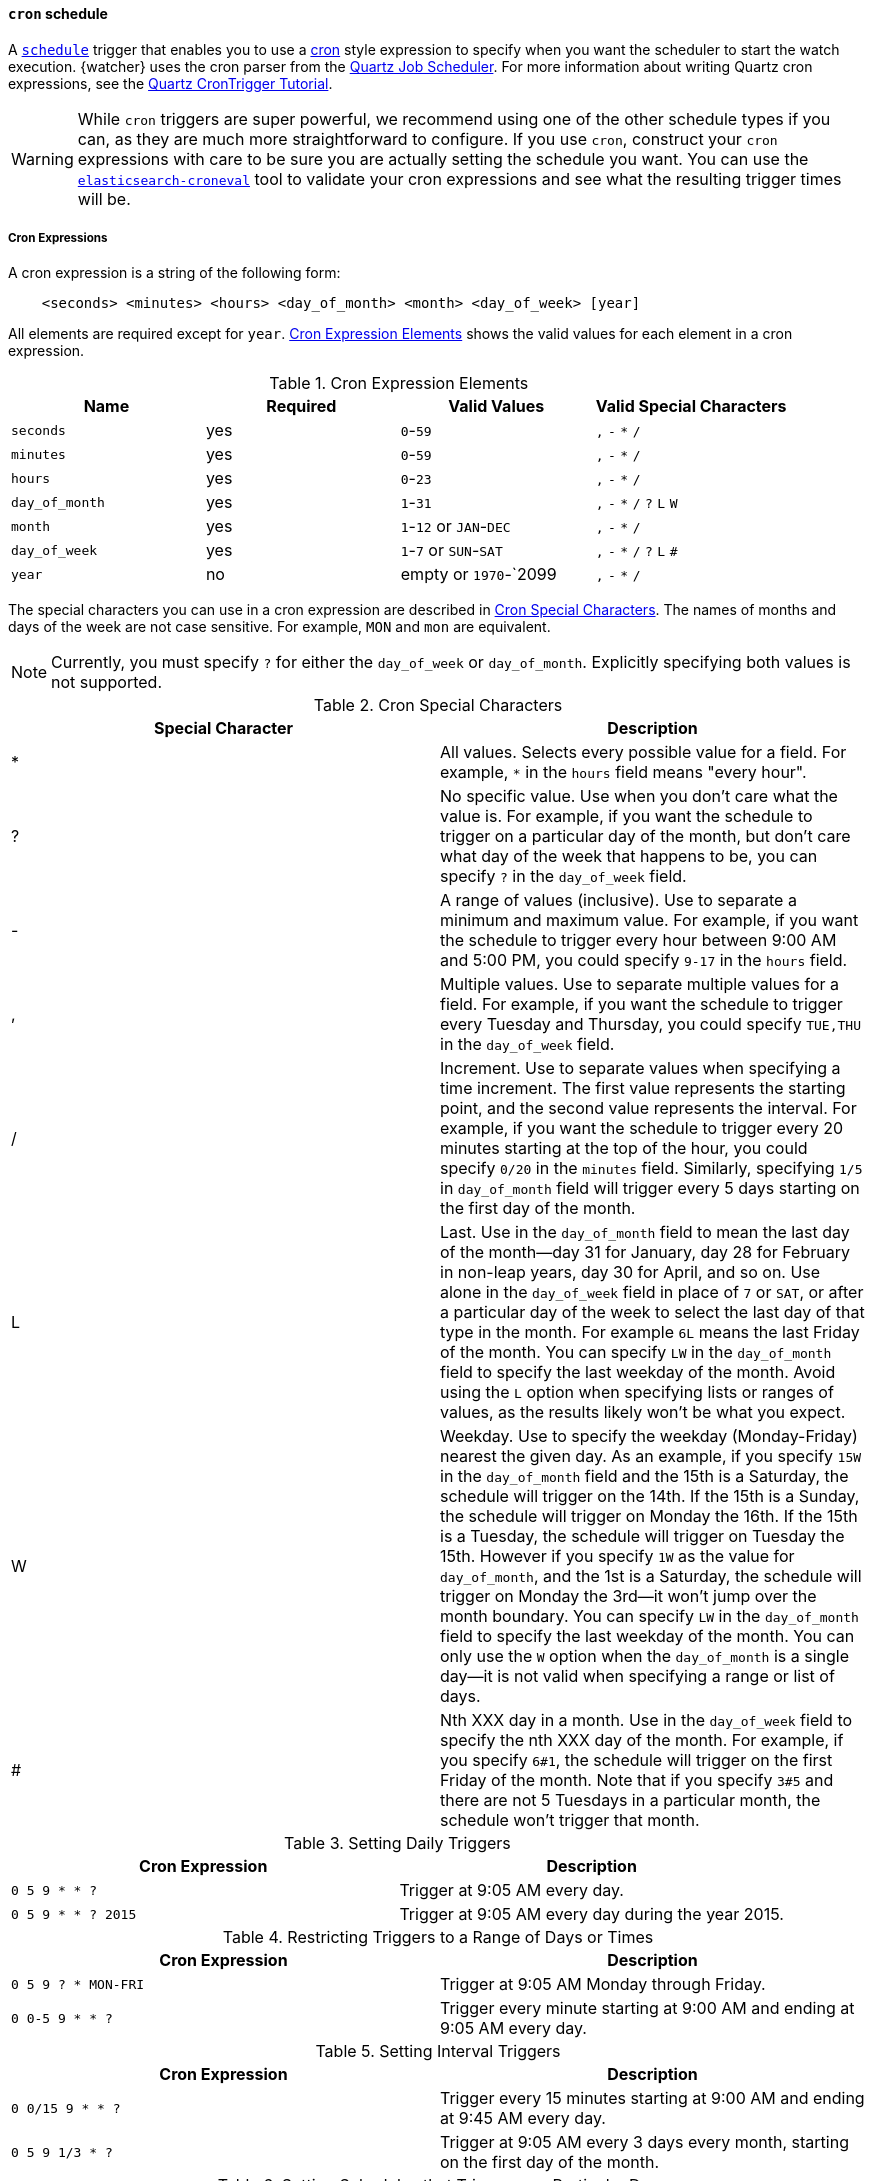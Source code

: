 [[schedule-cron]]
==== `cron` schedule

A <<trigger-schedule, `schedule`>> trigger that enables you to use a
https://en.wikipedia.org/wiki/Cron[cron] style expression to specify when you
want the scheduler to start the watch execution. {watcher} uses the cron parser
from the http://www.quartz-scheduler.org[Quartz Job Scheduler]. For more
information about writing Quartz cron expressions, see the
http://www.quartz-scheduler.org/documentation/quartz-2.2.x/tutorials/tutorial-lesson-06.html[Quartz CronTrigger Tutorial].

WARNING:  While `cron` triggers are super powerful, we recommend using one of
          the other schedule types if you can, as they are much more
          straightforward to configure. If you use `cron`, construct your `cron`
          expressions with care to be sure you are actually setting the schedule
          you want. You can use the <<croneval, `elasticsearch-croneval`>> tool to validate
          your cron expressions and see what the resulting trigger times will be.

===== Cron Expressions

A cron expression is a string of the following form:

[source,txt]
------------------------------
    <seconds> <minutes> <hours> <day_of_month> <month> <day_of_week> [year]
------------------------------

All elements are required except for `year`. <<schedule-cron-elements>> shows
the valid values for each element in a cron expression.

[[schedule-cron-elements]]
.Cron Expression Elements
[cols=",^,,", options="header"]
|======
| Name           | Required  | Valid Values            | Valid Special Characters
| `seconds`      | yes       | `0`-`59`                | `,` `-` `*` `/`
| `minutes`      | yes       | `0`-`59`                | `,` `-` `*` `/`
| `hours`        | yes       | `0`-`23`                | `,` `-` `*` `/`
| `day_of_month` | yes       | `1`-`31`                | `,` `-` `*` `/` `?` `L` `W`
| `month`        | yes       | `1`-`12` or `JAN`-`DEC` | `,` `-` `*` `/`
| `day_of_week`  | yes       | `1`-`7` or `SUN`-`SAT`  | `,` `-` `*` `/` `?` `L` `#`
| `year`         | no        | empty or `1970`-`2099   | `,` `-` `*` `/`
|======

The special characters you can use in a cron expression are described in
<<schedule-cron-special-characters>>. The names of months and days of the week
are not case sensitive. For example, `MON` and `mon` are equivalent.

NOTE: Currently, you must specify `?` for either the `day_of_week` or
      `day_of_month`. Explicitly specifying both values is not supported.

[[schedule-cron-special-characters]]
.Cron Special Characters
[options="header"]
|======
| Special Character | Description

| *                 | All values. Selects every possible value for a field. For
                      example, `*` in the `hours` field means "every hour".

| ?                 | No specific value. Use when you don't care what the value
                      is. For example, if you want the schedule to trigger on a
                      particular day of the month, but don't care what day of
                      the week that happens to be, you can specify `?` in the
                      `day_of_week` field.

| -                 | A range of values (inclusive). Use to separate a minimum
                      and maximum value. For example, if you want the schedule
                      to trigger every hour between 9:00 AM and 5:00 PM, you
                      could specify  `9-17` in the `hours` field.

| ,                 | Multiple values. Use to separate multiple values for a
                      field. For example, if you want the schedule to trigger
                      every Tuesday and Thursday, you could specify `TUE,THU`
                      in the `day_of_week` field.

| /                 | Increment. Use to separate values when specifying a time
                      increment. The first value represents the starting point,
                      and the second value represents the interval. For example,
                      if you want the schedule to trigger every 20 minutes
                      starting at the top of the hour, you could specify `0/20`
                      in the `minutes` field. Similarly, specifying `1/5` in
                      `day_of_month` field will trigger every 5 days starting on
                      the first day of the month.

| L                 | Last. Use in the `day_of_month` field to mean the last day
                      of the month--day 31 for January, day 28 for February in
                      non-leap years, day 30 for April, and so on. Use alone in
                      the `day_of_week` field in place of `7` or `SAT`, or after
                      a particular day of the week to select the last day of that
                      type in the month. For example `6L` means the last Friday
                      of the month. You can specify `LW` in the `day_of_month`
                      field to specify the last weekday of the month. Avoid using
                      the `L` option when specifying lists or ranges of values,
                      as the results likely won't be what you expect.

| W                 | Weekday. Use to specify the weekday (Monday-Friday) nearest
                      the given day. As an example, if you specify `15W` in the
                      `day_of_month` field and the 15th is a Saturday, the
                      schedule will trigger on the 14th. If the 15th is a Sunday,
                      the schedule will trigger on Monday the 16th. If the 15th
                      is a Tuesday, the schedule will trigger on Tuesday the 15th.
                      However if you specify `1W` as the value for `day_of_month`,
                      and the 1st is a Saturday, the schedule will trigger on
                      Monday the 3rd--it won't jump over the month boundary. You
                      can specify `LW` in the `day_of_month` field to specify the
                      last weekday of the month. You can only use the `W` option
                      when the `day_of_month` is a single day--it is not valid
                      when specifying a range or list of days.

| #                 | Nth XXX day in a month. Use in the `day_of_week` field to
                      specify the nth XXX day of the month. For example, if you
                      specify `6#1`, the schedule will trigger on the first
                      Friday of the month. Note that if you specify `3#5` and
                      there are not 5 Tuesdays in a particular month, the
                      schedule won't trigger that month.

|======

.Setting Daily Triggers
[options="header"]
|======
| Cron Expression       | Description
| `0 5 9 * * ?`         | Trigger at 9:05 AM every day.
| `0 5 9 * * ? 2015`    | Trigger at 9:05 AM every day during the year 2015.
|======

.Restricting Triggers to a Range of Days or Times
[options="header"]
|======
| Cron Expression       | Description
| `0 5 9 ? * MON-FRI`   | Trigger at 9:05 AM Monday through Friday.
| `0 0-5 9 * * ?`       | Trigger every minute starting at 9:00 AM and ending
                          at 9:05 AM every day.
|======

.Setting Interval Triggers
[options="header"]
|======
| Cron Expression       | Description
| `0 0/15 9 * * ?`      | Trigger every 15 minutes starting at 9:00 AM and ending
                          at 9:45 AM every day.
| `0 5 9 1/3 * ?`       | Trigger at 9:05 AM every 3 days every month, starting
                          on the first day of the month.
|======

.Setting Schedules that Trigger on a Particular Day
[options="header"]
|======
| Cron Expression       | Description
| `0 1 4 1 4 ?`         | Trigger every April 1st at 4:01 AM.
| `0 0,30 9 ? 4 WED`    | Trigger at 9:00 AM and at 9:30 AM every Wednesday in
                          the month of April.
| `0 5 9 15 * ?`        | Trigger at 9:05 AM on the 15th day of every month.
| `0 5 9 15W * ?`       | Trigger at 9:05 AM on the nearest weekday to the 15th
                          of every month.
| `0 5 9 ? * 6#1`       | Trigger at 9:05 AM on the first Friday of every month.
|======

.Setting Triggers Using Last
[options="header"]
|======
| Cron Expression       | Description
| `0 5 9 L * ?`         | Trigger at 9:05 AM on the last day of every month.
| `0 5 9 ? * 2L`        | Trigger at 9:05 AM on the last Monday of every month
| `0 5 9 LW * ?`        | Trigger at 9:05 AM on the last weekday of every month.
|======


===== Configuring a Cron Schedule

To configure a `cron` schedule, you simply specify the cron expression as a
string value. For example, the following snippet configures a `cron` schedule
that triggers every day at noon:

[source,js]
--------------------------------------------------
{
  ...
  "trigger" : {
    "schedule" : {
      "cron" : "0 0 12 * * ?"
    }
  }
  ...
}
--------------------------------------------------
// NOTCONSOLE

===== Configuring a Multiple Times Cron Schedule

To configure a `cron` schedule that triggers multiple times, you can
specify an array of cron expressions. For example, the following `cron`
schedule triggers every even minute during weekdays and every uneven
minute during the weekend:

[source,js]
--------------------------------------------------
{
  ...
  "trigger" : {
    "schedule" : {
      "cron" : [
        "0 0/2 * ? * MON-FRI"",
        "0 1-59/2 * ? * SAT-SUN"
      ]
    }
  }
  ...
}
--------------------------------------------------
// NOTCONSOLE

[[croneval]]
===== Verifying cron expressions

The {es} {alert-features} provide a
{ref}/elasticsearch-croneval.html[`elasticsearch-croneval`] command line tool
that you can use to verify that your cron expressions are valid and produce the
expected results. This tool is provided in the `$ES_HOME/bin` directory.

To verify a cron expression, simply pass it in as a parameter to
`elasticsearch-croneval`:

[source,bash]
--------------------------------------------------
bin/elasticsearch-croneval "0 0/1 * * * ?"
--------------------------------------------------

If the cron expression is valid, `elasticsearch-croneval` displays the next 10
times that the schedule will be triggered. You can specify the `-c` option to
control how many future trigger times are displayed.
